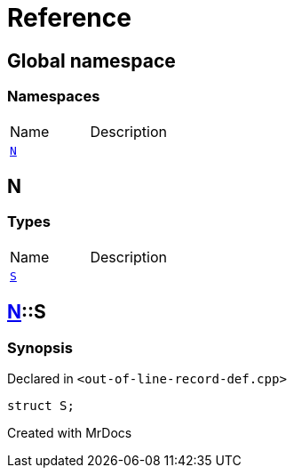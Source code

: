 = Reference
:mrdocs:

[#index]

== Global namespace

=== Namespaces
[cols=2,separator=¦]
|===
¦Name ¦Description
¦xref:N.adoc[`N`]  ¦

|===


[#N]

== N

===  Types
[cols=2,separator=¦]
|===
¦Name ¦Description
¦xref:N/S.adoc[`S`]  ¦

|===

:relfileprefix: ../
[#N-S]

== xref:N.adoc[pass:[N]]::S



=== Synopsis

Declared in `<out-of-line-record-def.cpp>`

[source,cpp,subs="verbatim,macros,-callouts"]
----
struct S;
----





Created with MrDocs
